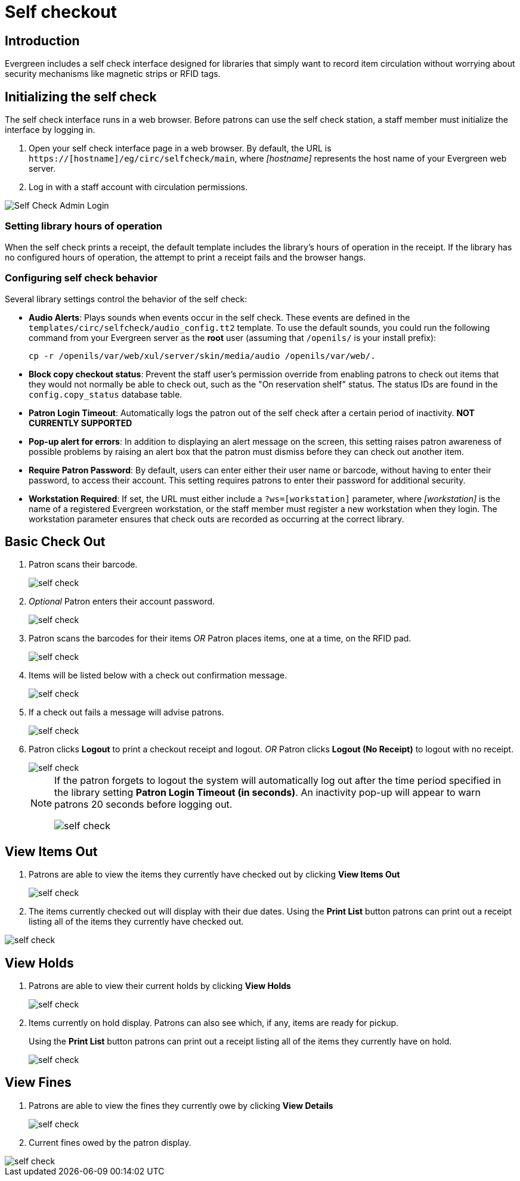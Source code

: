 Self checkout
=============

Introduction
------------

Evergreen includes a self check interface designed for libraries that simply
want to record item circulation without worrying about security mechanisms like
magnetic strips or RFID tags.

Initializing the self check
---------------------------
The self check interface runs in a web browser. Before patrons can use the self
check station, a staff member must initialize the interface by logging in.

. Open your self check interface page in a web browser. By default, the URL is
  `https://[hostname]/eg/circ/selfcheck/main`, where _[hostname]_
  represents the host name of your Evergreen web server.
. Log in with a staff account with circulation permissions.

image::media/self-check-admin-login.png[Self Check Admin Login]

Setting library hours of operation
~~~~~~~~~~~~~~~~~~~~~~~~~~~~~~~~~~
When the self check prints a receipt, the default template includes the
library's hours of operation in the receipt. If the library has no configured
hours of operation, the attempt to print a receipt fails and the browser hangs.

Configuring self check behavior
~~~~~~~~~~~~~~~~~~~~~~~~~~~~~~~
Several library settings control the behavior of the self check:

* *Audio Alerts*: Plays sounds when events occur in the self check. These
  events are defined in the `templates/circ/selfcheck/audio_config.tt2`
  template. To use the default sounds, you could run the following command
  from your Evergreen server as the *root* user (assuming that
  `/openils/` is your install prefix):
+
[source, bash]
------------------------------------------------------------------------------
cp -r /openils/var/web/xul/server/skin/media/audio /openils/var/web/.
------------------------------------------------------------------------------
+
* *Block copy checkout status*: Prevent the staff user's permission override
  from enabling patrons to check out items that they would not normally be able
  to check out, such as the "On reservation shelf" status. The status IDs are
  found in the `config.copy_status` database table.
* *Patron Login Timeout*: Automatically logs the patron out of the self check
  after a certain period of inactivity. *NOT CURRENTLY SUPPORTED*
* *Pop-up alert for errors*: In addition to displaying an alert message on the
  screen, this setting raises patron awareness of possible problems by raising
  an alert box that the patron must dismiss before they can check out another
  item.
* *Require Patron Password*: By default, users can enter either their user name
  or barcode, without having to enter their password, to access their account.
  This setting requires patrons to enter their password for additional
  security.
* *Workstation Required*: If set, the URL must either include a
  `?ws=[workstation]` parameter, where _[workstation]_ is the name of a
  registered Evergreen workstation, or the staff member must register a new
  workstation when they login. The workstation parameter ensures that check outs
  are recorded as occurring at the correct library.

Basic Check Out
---------------

. Patron scans their barcode.
+
image::media/self_check_check_out_1.png[self check]
+               
. _Optional_ Patron enters their account password.
+
image::media/self_check_check_out_2.png[self check]
+
. Patron scans the barcodes for their items
_OR_
Patron places items, one at a time, on the RFID pad.
+
image::media/self_check_check_out_3.png[self check]
+               
. Items will be listed below with a check out confirmation message.
+
image::media/self_check_check_out_4.png[self check]
+
. If a check out fails a message will advise patrons.
+
image::media/self_check_error_1.png[self check]
+
. Patron clicks *Logout* to print a checkout receipt and logout.
_OR_
Patron clicks *Logout (No Receipt)* to logout with no receipt.
+
image::media/self_check_check_out_5.png[self check]
+			
[NOTE]
==========
If the patron forgets to logout the system will automatically log out after the time
period specified in the library setting *Patron Login Timeout (in seconds)*.  An inactivity pop-up
will appear to warn patrons 20 seconds before logging out.

image::media/self_check_check_out_6.png[self check]
==========

View Items Out
--------------

. Patrons are able to view the items they currently have checked out by clicking *View Items Out*
+
image::media/self_check_view_items_out_1.png[self check]
+		
. The items currently checked out will display with their due dates.
Using the *Print List* button patrons can 
print out a receipt listing all of the items they currently have checked out.

image::media/self_check_view_items_out_2.png[self check]


View Holds
----------

. Patrons are able to view their current holds by clicking *View Holds*
+
image::media/self_check_view_holds_1.png[self check]
+                 
. Items currently on hold display.  Patrons can also see which, if any, items are ready for pickup.
+
Using the *Print List* button patrons can print out a receipt listing all of the items they currently have on hold.
+
image::media/self_check_view_holds_2.png[self check]

View Fines
----------

. Patrons are able to view the fines they currently owe by clicking *View Details*
+
image::media/self_check_view_fines_1.png[self check]
+
. Current fines owed by the patron display. 

image::media/self_check_view_fines_2.png[self check]
